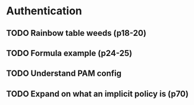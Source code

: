 * Authentication
** TODO Rainbow table weeds (p18-20)
** TODO Formula example (p24-25)
** TODO Understand PAM config
** TODO Expand on what an implicit policy is (p70)


